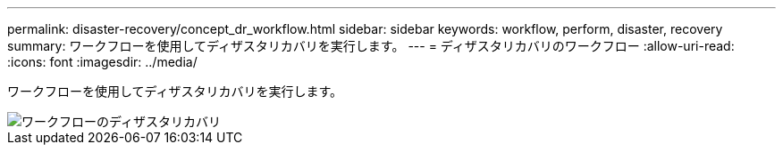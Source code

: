 ---
permalink: disaster-recovery/concept_dr_workflow.html 
sidebar: sidebar 
keywords: workflow, perform, disaster, recovery 
summary: ワークフローを使用してディザスタリカバリを実行します。 
---
= ディザスタリカバリのワークフロー
:allow-uri-read: 
:icons: font
:imagesdir: ../media/


[role="lead"]
ワークフローを使用してディザスタリカバリを実行します。

image::../media/workflow_disaster_recovery.svg[ワークフローのディザスタリカバリ]
